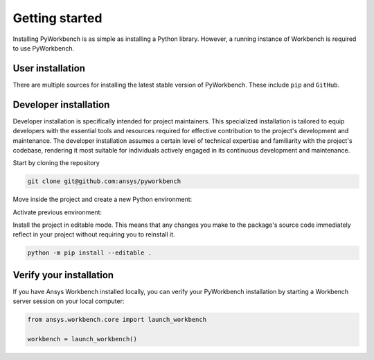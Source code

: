 Getting started
###############

Installing PyWorkbench is as simple as installing a Python library. However, a running
instance of Workbench is required to use PyWorkbench.

User installation
=================

There are multiple sources for installing the latest stable version of
PyWorkbench. These include ``pip`` and ``GitHub``.

.. jinja:: install_guide

    .. tab-set::

        .. tab-item:: Public PyPI

            .. code-block::

                python -m pip install ansys-workbench-core

        .. tab-item:: Ansys PyPI

            .. code-block::

                export TWINE_USERNAME="__token__"
                export TWINE_REPOSITORY_URL="https://pkgs.dev.azure.com/pyansys/_packaging/pyansys/pypi/upload"
                export TWINE_PASSWORD=***
                python -m pip install ansys-workbench-core

        .. tab-item:: GitHub

            .. code-block::

                python -m pip install git+https://github.com/ansys/pyworkbench.git@{{ version }}

Developer installation
======================

Developer installation is specifically intended for project maintainers. This
specialized installation is tailored to equip developers with the essential
tools and resources required for effective contribution to the project's
development and maintenance. The developer installation assumes a certain level
of technical expertise and familiarity with the project's codebase, rendering it
most suitable for individuals actively engaged in its continuous development and
maintenance.

Start by cloning the repository

.. code-block::

    git clone git@github.com:ansys/pyworkbench


Move inside the project and create a new Python environment:

.. tab-set::

    .. tab-item:: Windows

        .. tab-set::

            .. tab-item:: CMD

                .. code-block:: text

                    py -m venv <venv>

            .. tab-item:: PowerShell

                .. code-block:: text

                    py -m venv <venv>

    .. tab-item:: Linux/UNIX

        .. code-block:: text

            python -m venv <venv>

Activate previous environment:

.. tab-set::

    .. tab-item:: Windows

        .. tab-set::

            .. tab-item:: CMD

                .. code-block:: text

                    <venv>\Scripts\activate.bat

            .. tab-item:: PowerShell

                .. code-block:: text

                    <venv>\Scripts\Activate.ps1

    .. tab-item:: Linux/UNIX

        .. code-block:: text

            source <venv>/bin/activate

Install the project in editable mode. This means that any changes you make to
the package's source code immediately reflect in your project without requiring you
to reinstall it.

.. code-block::

    python -m pip install --editable .


Verify your installation
========================

If you have Ansys Workbench installed locally, you can verify your PyWorkbench
installation by starting a Workbench server session on your local computer:

.. code-block:: python

    from ansys.workbench.core import launch_workbench

    workbench = launch_workbench()
